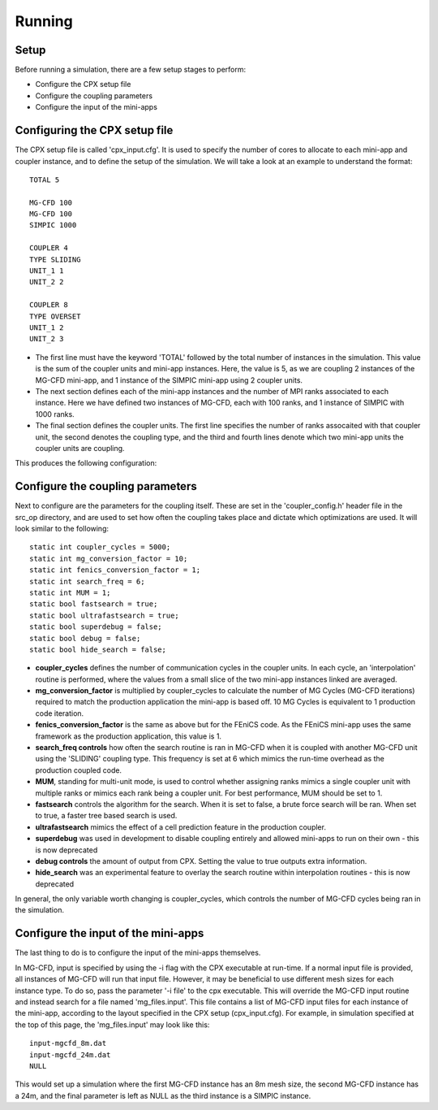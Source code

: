 Running
=====

Setup
------------
Before running a simulation, there are a few setup stages to perform:

* Configure the CPX setup file
* Configure the coupling parameters
* Configure the input of the mini-apps

Configuring the CPX setup file
-----------------
The CPX setup file is called 'cpx_input.cfg'. It is used to specify the number of cores to allocate to each mini-app and coupler instance, and to define the setup of the simulation. We will take a look at an example to understand the format:
:: 
   TOTAL 5

   MG-CFD 100
   MG-CFD 100
   SIMPIC 1000

   COUPLER 4
   TYPE SLIDING
   UNIT_1 1
   UNIT_2 2
   
   COUPLER 8
   TYPE OVERSET
   UNIT_1 2
   UNIT_2 3

* The first line must have the keyword 'TOTAL' followed by the total number of instances in the simulation. This value is the sum of the coupler units and mini-app instances. Here, the value is 5, as we are coupling 2 instances of the MG-CFD mini-app, and 1 instance of the SIMPIC mini-app using 2 coupler units.
* The next section defines each of the mini-app instances and the number of MPI ranks associated to each instance. Here we have defined two instances of MG-CFD, each with 100 ranks, and 1 instance of SIMPIC with 1000 ranks.
* The final section defines the coupler units. The first line specifies the number of ranks assocaited with that coupler unit, the second denotes the coupling type, and the third and fourth lines denote which two mini-app units the coupler units are coupling.

This produces the following configuration:

.. image:: figures/CPX_diag.png
  :width: 600
  :alt: An image showing the configuration generated with the above setup file. The diagram consists of 3 boxes, two labelled 'MG-CFD' and one labelled 'SIMPIC'. The boxes have a circle inbetween each which says 'CU' on it, meaning coupler unit. Each circle is labelled, with the first label reading '4 ranks, SLIDING coupling', and the second label reading '8 ranks, OVERSET coupling.
  
Configure the coupling parameters
-----------------
Next to configure are the parameters for the coupling itself. These are set in the 'coupler_config.h' header file in the src_op directory, and are used to set how often the coupling takes place and dictate which optimizations are used. It will look similar to the following:
:: 
   static int coupler_cycles = 5000;
   static int mg_conversion_factor = 10; 
   static int fenics_conversion_factor = 1;
   static int search_freq = 6;
   static int MUM = 1;
   static bool fastsearch = true; 
   static bool ultrafastsearch = true;
   static bool superdebug = false;
   static bool debug = false;
   static bool hide_search = false;
  
* **coupler_cycles** defines the number of communication cycles in the coupler units. In each cycle, an 'interpolation' routine is performed, where the values from a small slice of the two mini-app instances linked are averaged.
* **mg_conversion_factor** is multiplied by coupler_cycles to calculate the number of MG Cycles (MG-CFD iterations) required to match the production application the mini-app is based off. 10 MG Cycles is equivalent to 1 production code iteration.
* **fenics_conversion_factor** is the same as above but for the FEniCS code. As the FEniCS mini-app uses the same framework as the production application, this value is 1.
* **search_freq controls** how often the search routine is ran in MG-CFD when it is coupled with another MG-CFD unit using the 'SLIDING' coupling type. This frequency is set at 6 which mimics the run-time overhead as the production coupled code.
* **MUM**, standing for multi-unit mode, is used to control whether assigning ranks mimics a single coupler unit with multiple ranks or mimics each rank being a coupler unit. For best performance, MUM should be set to 1.
* **fastsearch** controls the algorithm for the search. When it is set to false, a brute force search will be ran. When set to true, a faster tree based search is used.
* **ultrafastsearch** mimics the effect of a cell prediction feature in the production coupler.
* **superdebug** was used in development to disable coupling entirely and allowed mini-apps to run on their own - this is now deprecated
* **debug controls** the amount of output from CPX. Setting the value to true outputs extra information.
* **hide_search** was an experimental feature to overlay the search routine within interpolation routines - this is now deprecated

In general, the only variable worth changing is coupler_cycles, which controls the number of MG-CFD cycles being ran in the simulation.

Configure the input of the mini-apps
-----------------
The last thing to do is to configure the input of the mini-apps themselves.

In MG-CFD, input is specified by using the -i flag with the CPX executable at run-time. If a normal input file is provided, all instances of MG-CFD will run that input file. However, it may be beneficial to use different mesh sizes for each instance type. To do so, pass the parameter '-i file' to the cpx executable. This will override the MG-CFD input routine and instead search for a file named 'mg_files.input'. This file contains a list of MG-CFD input files for each instance of the mini-app, according to the layout specified in the CPX setup (cpx_input.cfg). For example, in simulation specified at the top of this page, the 'mg_files.input' may look like this:
::
   input-mgcfd_8m.dat
   input-mgcfd_24m.dat
   NULL

This would set up a simulation where the first MG-CFD instance has an 8m mesh size, the second MG-CFD instance has a 24m, and the final parameter is left as NULL as the third instance is a SIMPIC instance.

